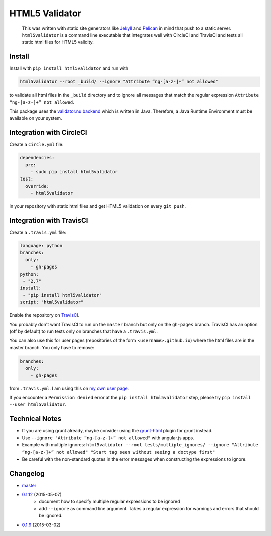 HTML5 Validator
===============

    This was written with static site generators like `Jekyll <http://jekyllrb.com/>`_
    and `Pelican <http://blog.getpelican.com/>`_ in mind that push to a static
    server. ``html5validator`` is a command line executable that integrates
    well with CircleCI and TravisCI and tests all static html files for
    HTML5 validity.

.. image:: https://travis-ci.org/svenkreiss/html5validator.svg?branch=master
    :target: https://travis-ci.org/svenkreiss/html5validator
.. image:: https://img.shields.io/pypi/dm/html5validator.svg
    :target: https://pypi.python.org/pypi/html5validator/
.. image:: https://badge.fury.io/py/html5validator.svg
    :target: https://pypi.python.org/pypi/html5validator/


Install
-------

Install with ``pip install html5validator`` and run with

.. code-block:: bash

    html5validator --root _build/ --ignore "Attribute “ng-[a-z-]+” not allowed"

to validate all html files in the ``_build`` directory and to ignore all messages
that match the regular expression ``Attribute “ng-[a-z-]+” not allowed``.

This package uses the `validator.nu backend <https://github.com/validator/validator.github.io>`_
which is written in Java. Therefore, a Java Runtime Environment must be
available on your system.


Integration with CircleCI
-------------------------

Create a ``circle.yml`` file:

.. code-block:: yaml

    dependencies:
      pre:
        - sudo pip install html5validator
    test:
      override:
        - html5validator

in your repository with static html files and get HTML5 validation on every
``git push``.


Integration with TravisCI
-------------------------

Create a ``.travis.yml`` file:

.. code-block:: yaml

    language: python
    branches:
      only:
        - gh-pages
    python:
     - "2.7"
    install:
     - "pip install html5validator"
    script: "html5validator"

Enable the repository on `TravisCI <https://travis-ci.org>`_.

You probably don't want TravisCI to run on the ``master`` branch but only on
the ``gh-pages`` branch. TravisCI has an option (off by default) to run tests
only on branches that have a ``.travis.yml``.

You can also use this for user pages (repositories of the form ``<username>.github.io``)
where the html files are in the master branch. You only have to remove:

.. code-block:: yaml

    branches:
      only:
        - gh-pages

from ``.travis.yml``. I am using this on
`my own user page <https://github.com/svenkreiss/svenkreiss.github.io/blob/master/.travis.yml>`_.

If you encounter a ``Permission denied`` error at the
``pip install html5validator`` step, please try
``pip install --user html5validator``.


Technical Notes
---------------

* If you are using grunt already, maybe consider using the
  `grunt-html <https://github.com/jzaefferer/grunt-html>`_ plugin for grunt instead.
* Use ``--ignore "Attribute “ng-[a-z-]+” not allowed"`` with angular.js apps.
* Example with multiple ignores: ``html5validator --root tests/multiple_ignores/ --ignore "Attribute “ng-[a-z-]+” not allowed" "Start tag seen without seeing a doctype first"``
* Be careful with the non-standard quotes in the error messages when constructing the expressions to ignore.


Changelog
---------

* `master <https://github.com/svenkreiss/html5validator/compare/v0.1.11...master>`_
* `0.1.12 <https://github.com/svenkreiss/html5validator/compare/v0.1.9...v0.1.12>`_ (2015-05-07)
    * document how to specify multiple regular expressions to be ignored
    * add ``--ignore`` as command line argument. Takes a regular expression
      for warnings and errors that should be ignored.
* `0.1.9 <https://github.com/svenkreiss/html5validator/compare/v0.1.8...v0.1.9>`_ (2015-03-02)
